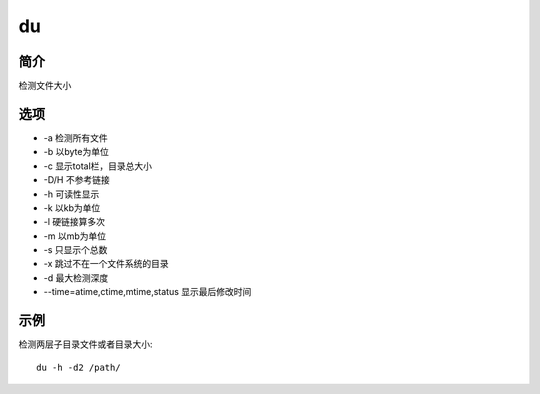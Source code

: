 du
=====================================

简介
^^^^
检测文件大小

选项
^^^^

* -a 检测所有文件
* -b 以byte为单位
* -c 显示total栏，目录总大小
* -D/H 不参考链接
* -h 可读性显示
* -k 以kb为单位
* -l 硬链接算多次
* -m 以mb为单位
* -s 只显示个总数
* -x 跳过不在一个文件系统的目录
* -d 最大检测深度
* --time=atime,ctime,mtime,status 显示最后修改时间

示例
^^^^

检测两层子目录文件或者目录大小::

    du -h -d2 /path/
